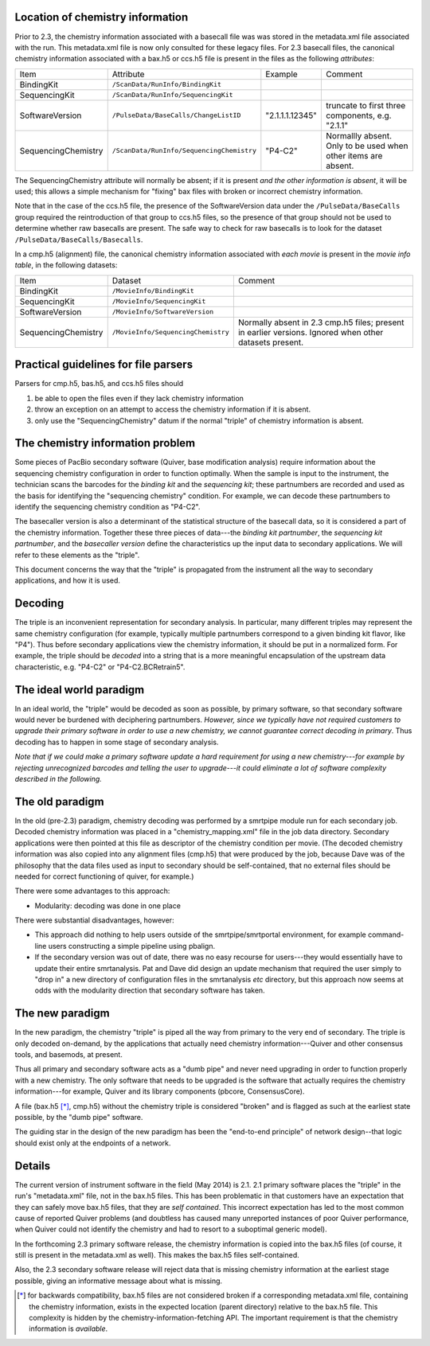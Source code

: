 
Location of chemistry information
---------------------------------

Prior to 2.3, the chemistry information associated with a basecall
file was was stored in the metadata.xml file associated with the run.
This metadata.xml file is now only consulted for these legacy files.
For 2.3 basecall files, the canonical chemistry information associated
with a bax.h5 or ccs.h5 file is present in the files as the following
*attributes*:

+----------------------------+-----------------------------------------+----------------+------------------+
|Item                        | Attribute                               | Example        | Comment          |
+----------------------------+-----------------------------------------+----------------+------------------+
| BindingKit                 |``/ScanData/RunInfo/BindingKit``         |                |                  |
+----------------------------+-----------------------------------------+----------------+------------------+
| SequencingKit              |``/ScanData/RunInfo/SequencingKit``      |                |                  |
+----------------------------+-----------------------------------------+----------------+------------------+
| SoftwareVersion            |``/PulseData/BaseCalls/ChangeListID``    | "2.1.1.1.12345"|truncate to first |
|                            |                                         |                |three components, |
|                            |                                         |                |e.g. "2.1.1"      |
+----------------------------+-----------------------------------------+----------------+------------------+
| SequencingChemistry        |``/ScanData/RunInfo/SequencingChemistry``| "P4-C2"        |Normallly absent. |
|                            |                                         |                |Only to be used   |
|                            |                                         |                |when other items  |
|                            |                                         |                |are absent.       |
+----------------------------+-----------------------------------------+----------------+------------------+

The SequencingChemistry attribute will normally be absent; if it is
present *and the other information is absent*, it will be used; this
allows a simple mechanism for "fixing" bax files with broken or
incorrect chemistry information.

Note that in the case of the ccs.h5 file, the presence of the
SoftwareVersion data under the ``/PulseData/BaseCalls`` group required
the reintroduction of that group to ccs.h5 files, so the presence of
that group should not be used to determine whether raw basecalls are
present.  The safe way to check for raw basecalls is to look for the
dataset ``/PulseData/BaseCalls/Basecalls``.

In a cmp.h5 (alignment) file, the canonical chemistry information
associated with *each movie* is present in the *movie info table*, in
the following datasets:


+----------------------------+----------------------------------+-----------------------------+
| Item                       | Dataset                          | Comment                     |
+----------------------------+----------------------------------+-----------------------------+
| BindingKit                 |``/MovieInfo/BindingKit``         |                             |
+----------------------------+----------------------------------+-----------------------------+
| SequencingKit              |``/MovieInfo/SequencingKit``      |                             |
+----------------------------+----------------------------------+-----------------------------+
| SoftwareVersion            |``/MovieInfo/SoftwareVersion``    |                             |
+----------------------------+----------------------------------+-----------------------------+
| SequencingChemistry        |``/MovieInfo/SequencingChemistry``| Normally absent in 2.3      |
|                            |                                  | cmp.h5 files; present in    |
|                            |                                  | earlier versions.  Ignored  |
|                            |                                  | when other datasets present.|
+----------------------------+----------------------------------+-----------------------------+




Practical guidelines for file parsers
-------------------------------------

Parsers for cmp.h5, bas.h5, and ccs.h5 files should

1. be able to open the files even if they lack chemistry information
2. throw an exception on an attempt to access the chemistry
   information if it is absent.
3. only use the "SequencingChemistry" datum if the normal "triple" of
   chemistry information is absent.





The chemistry information problem
---------------------------------

Some pieces of PacBio secondary software (Quiver, base modification
analysis) require information about the sequencing chemistry
configuration in order to function optimally.  When the sample is
input to the instrument, the technician scans the barcodes for the
*binding kit* and the *sequencing kit*; these partnumbers are recorded
and used as the basis for identifying the "sequencing chemistry"
condition.  For example, we can decode these partnumbers to identify
the sequencing chemistry condition as "P4-C2".

The basecaller version is also a determinant of the statistical
structure of the basecall data, so it is considered a part of the
chemistry information.  Together these three pieces of data---the
*binding kit partnumber*, the *sequencing kit partnumber*, and the
*basecaller version* define the characteristics up the input data to
secondary applications.  We will refer to these elements as the
"triple".

This document concerns the way that the "triple" is propagated from
the instrument all the way to secondary applications, and how it is
used.


Decoding
--------

The triple is an inconvenient representation for secondary analysis.
In particular, many different triples may represent the same chemistry
configuration (for example, typically multiple partnumbers correspond
to a given binding kit flavor, like "P4").  Thus before secondary
applications view the chemistry information, it should be put in a
normalized form.  For example, the triple should be *decoded* into a
string that is a more meaningful encapsulation of the upstream data
characteristic, e.g. "P4-C2" or "P4-C2.BCRetrain5".


The ideal world paradigm
------------------------

In an ideal world, the "triple" would be decoded as soon as possible,
by primary software, so that secondary software would never be
burdened with deciphering partnumbers.  *However, since we typically
have not required customers to upgrade their primary software in order
to use a new chemistry, we cannot guarantee correct decoding in
primary*.  Thus decoding has to happen in some stage of secondary
analysis.

*Note that if we could make a primary software update a hard
requirement for using a new chemistry---for example by rejecting
unrecognized barcodes and telling the user to upgrade---it could
eliminate a lot of software complexity described in the following.*



The old paradigm
----------------

In the old (pre-2.3) paradigm, chemistry decoding was performed by a
smrtpipe module run for each secondary job.  Decoded chemistry
information was placed in a "chemistry_mapping.xml" file in the job
data directory.  Secondary applications were then pointed at this file
as descriptor of the chemistry condition per movie.  (The decoded
chemistry information was also copied into any alignment files
(cmp.h5) that were produced by the job, because Dave was of the
philosophy that the data files used as input to secondary should be
self-contained, that no external files should be needed for correct
functioning of quiver, for example.)

There were some advantages to this approach:

- Modularity: decoding was done in one place

There were substantial disadvantages, however:

- This approach did nothing to help users outside of the
  smrtpipe/smrtportal environment, for example command-line users
  constructing a simple pipeline using pbalign.

- If the secondary version was out of date, there was no easy recourse
  for users---they would essentially have to update their entire
  smrtanalysis.  Pat and Dave did design an update mechanism that
  required the user simply to "drop in" a new directory of
  configuration files in the smrtanalysis *etc* directory, but this
  approach now seems at odds with the modularity direction that
  secondary software has taken.



The new paradigm
----------------

In the new paradigm, the chemistry "triple" is piped all the way from
primary to the very end of secondary.  The triple is only decoded
on-demand, by the applications that actually need chemistry
information---Quiver and other consensus tools, and basemods, at
present.

Thus all primary and secondary software acts as a "dumb pipe" and
never need upgrading in order to function properly with a new
chemistry.  The only software that needs to be upgraded is the
software that actually requires the chemistry information---for
example, Quiver and its library components (pbcore, ConsensusCore).

A file (bax.h5 [*]_, cmp.h5) without the chemistry triple is considered
"broken" and is flagged as such at the earliest state possible, by the
"dumb pipe" software.

The guiding star in the design of the new paradigm has been the
"end-to-end principle" of network design--that logic should exist only
at the endpoints of a network.


Details
-------

The current version of instrument software in the field (May 2014) is
2.1.  2.1 primary software places the "triple" in the run's
"metadata.xml" file, not in the bax.h5 files.  This has been
problematic in that customers have an expectation that they can safely
move bax.h5 files, that they are *self contained*.  This incorrect
expectation has led to the most common cause of reported Quiver
problems (and doubtless has caused many unreported instances of poor
Quiver performance, when Quiver could not identify the chemistry and
had to resort to a suboptimal generic model).

In the forthcoming 2.3 primary software release, the chemistry information is
copied into the bax.h5 files (of course, it still is present in the
metadata.xml as well).  This makes the bax.h5 files self-contained.

Also, the 2.3 secondary software release will reject data that is
missing chemistry information at the earliest stage possible, giving
an informative message about what is missing.



.. [*] for backwards compatibility, bax.h5 files are not considered
       broken if a corresponding metadata.xml file, containing the
       chemistry information, exists in the expected location (parent
       directory) relative to the bax.h5 file.  This complexity is
       hidden by the chemistry-information-fetching API.  The
       important requirement is that the chemistry information is
       *available*.

